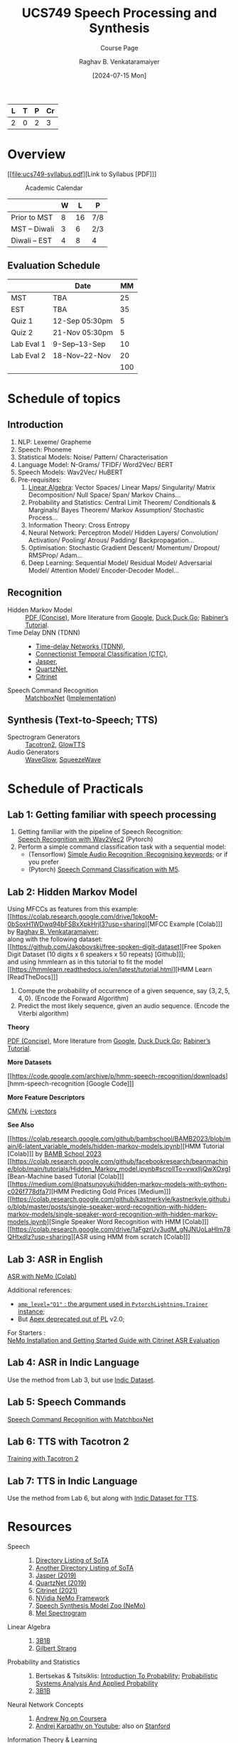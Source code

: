 # -*- org-image-actual-width: (64 128 256 512); openwith-associations: (("\.pdf\'" "evince" (file))); -*-
#+OPTIONS: num:nil html-postamble:t html-style:nil toc:nil
#+TITLE: UCS749 Speech Processing and Synthesis
#+SUBTITLE: Course Page
#+DATE: [2024-07-15 Mon]
#+AUTHOR: Raghav B. Venkataramaiyer
# #+AUTHOR: B.V. Raghav, Subham Kumar, Vinay P. Namboodiri
#+EMAIL: bv.raghav@thapar.edu
# #+EMAIL: bvraghav@iitk.ac.in, subhamkr@iitk.ac.in, vinaypn@iitk.ac.in
#+LANGUAGE: en

#+HTML_HEAD: <meta name="keywords" content="speech processing">

#+HTML_HEAD: <meta name="description" content="Initial notes for 
#+HTML_HEAD:   Course UCS749 Speech Synthesis and Processing">

#+HTML_HEAD: <meta name="viewport" content="width=device-width, initial-scale=1">
#+HTML_HEAD: <link rel="stylesheet" type="text/css" href="/css/dhiw.css" />
#+HTML_HEAD: <link rel="shortcut icon" type="image/png"
#+HTML_HEAD:   href="https://www.gravatar.com/avatar/034c3feded7a09f8a5c481a2bd35d676.png?s=16" />

#+HTML_HEAD: <style>
#+HTML_HEAD: .iframe-container {
#+HTML_HEAD:   overflow: hidden;
#+HTML_HEAD:   /* Calculated from the aspect ratio of the content (in case of 16:9 it is 9/16= 0.5625) */
#+HTML_HEAD:   padding-top: 56.25%;
#+HTML_HEAD:   position: relative;
#+HTML_HEAD:   margin-bottom: 1em;
#+HTML_HEAD: }
#+HTML_HEAD:  
#+HTML_HEAD: .iframe-container iframe {
#+HTML_HEAD:    border: 0;
#+HTML_HEAD:    height: 100%;
#+HTML_HEAD:    left: 0;
#+HTML_HEAD:    position: absolute;
#+HTML_HEAD:    top: 0;
#+HTML_HEAD:    width: 100%;
#+HTML_HEAD: }
#+HTML_HEAD: </style>

#+HTML_HEAD: <style type="text/css">
#+HTML_HEAD:  ol.alpha { list-style-type: lower-alpha; }
#+HTML_HEAD: </style>

#+PROPERTY: header-args+ :exports both :eval never-export
#+PROPERTY: header-args:python+ :results output replace verbatim

#+MACRO: cnc {{{sc(cnc)}}}

| L | T | P | Cr |
|---+---+---+----|
| 2 | 0 | 2 |  3 |

#+toc: headlines 1 local

* Overview
:PROPERTIES:
:CUSTOM_ID: overview
:END:

[[file:ucs749-syllabus.pdf][Link to Syllabus [PDF]​]]

#+caption: Academic Calendar
[[file:image/2024-07-15_22-56-44_screenshot.png]]

|              | W |  L | P   |
|--------------+---+----+-----|
| Prior to MST | 8 | 16 | 7/8 |
| MST – Diwali | 3 |  6 | 2/3 |
| Diwali – EST | 4 |  8 | 4   |

** Evaluation Schedule
:PROPERTIES:
:CUSTOM_ID: evaluation-schedule
:END:

|            | Date            |  MM |
|------------+-----------------+-----|
| MST        | TBA             |  25 |
| EST        | TBA             |  35 |
| Quiz 1     | 12-Sep 05:30pm  |   5 |
| Quiz 2     | 21-Nov 05:30pm  |   5 |
| Lab Eval 1 | 9-Sep–13-Sep    |  10 |
| Lab Eval 2 | 18-Nov–22-Nov   |  20 |
|------------+-----------------+-----|
|            |                 | 100 |
#+TBLFM: @8$3=vsum(@I..II)


* Schedule of topics
:PROPERTIES:
:CUSTOM_ID: schedule-of-topics
:END:

#+TOC: headlines 1 local


** Introduction
:PROPERTIES:
:CUSTOM_ID: schedule-introduction
:END:
1. NLP: Lexeme/ Grapheme
2. Speech: Phoneme
3. Statistical Models: Noise/ Pattern/
   Characterisation
4. Language Model: N-Grams/ TFIDF/ Word2Vec/ BERT
5. Speech Models: Wav2Vec/ HuBERT
6. Pre-requisites:
   1. [[https://www.3blue1brown.com/topics/linear-algebra][Linear Algebra]]: Vector Spaces/ Linear Maps/
      Singularity/ Matrix Decomposition/ Null
      Space/ Span/ Markov Chains…
   2. Probability and Statistics: Central Limit
      Theorem/ Conditionals & Marginals/ Bayes
      Theorem/ Markov Assumption/ Stochastic
      Process…
   3. Information Theory: Cross Entropy
   4. Neural Network: Perceptron Model/ Hidden
      Layers/ Convolution/ Activation/ Pooling/
      Atrous/ Padding/ Backpropagation…
   5. Optimisation: Stochastic Gradient Descent/
      Momentum/ Dropout/ RMSProp/ Adam…
   6. Deep Learning: Sequential Model/ Residual
      Model/ Adversarial Model/ Attention Model/
      Encoder-Decoder Model…

** Recognition
:PROPERTIES:
:CUSTOM_ID: schedule-recognition
:END:
+ Hidden Markov Model :: [[https://web.stanford.edu/~jurafsky/slp3/A.pdf][PDF (Concise)]], More
  literature from [[https://www.google.com/search?hl=en&q=hidden%20markov%20model%20filetype%3Apdf][Google]], [[https://duckduckgo.com/?q=hidden+markov+model+filetype%3Apdf&ia=web][Duck,Duck,Go]]; [[https://scholar.google.com/scholar?q=A%20tutorial%20on%20hidden%20Markov%20models%20and%20selected%20applications%20in%20speech%20recognition][Rabiner’s
  Tutorial]].
+ Time Delay DNN (TDNN) :: 
  + [[./time-delay-networks/][Time-delay Networks (TDNN)]],
  + [[./ctc/][Connectionist Temporal Classification (CTC)]],
  + [[./jasper/][Jasper]],
  + [[https://paperswithcode.com/paper/quartznet-deep-automatic-speech-recognition][QuartzNet]],
  + [[https://paperswithcode.com/paper/citrinet-closing-the-gap-between-non][Citrinet]]
+ Speech Command Recognition :: [[https://paperswithcode.com/paper/matchboxnet-1d-time-channel-separable-1][MatchboxNet]]
  ([[https://github.com/google-research/google-research/blob/master/kws_streaming/models/ds_tc_resnet.py][Implementation]])

** Synthesis (Text-to-Speech; TTS)
:PROPERTIES:
:CUSTOM_ID: schedule-synthesis
:END:
+ Spectrogram Generators :: [[https://paperswithcode.com/paper/natural-tts-synthesis-by-conditioning-wavenet][Tacotron2]], [[https://paperswithcode.com/paper/glow-tts-a-generative-flow-for-text-to-speech][GlowTTS]]
+ Audio Generators :: [[https://paperswithcode.com/paper/waveglow-a-flow-based-generative-network-for][WaveGlow]], [[https://cs.paperswithcode.com/paper/squeezewave-extremely-lightweight-vocoders][SqueezeWave]]

* Schedule of Practicals
:PROPERTIES:
:CUSTOM_ID: schedule-of-practicals
:END:

#+TOC: headlines 1 local

** Lab 1: Getting familiar with speech processing
:PROPERTIES:
:CUSTOM_ID: lab-1
:END:
1. Getting familiar with the pipeline of Speech
   Recognition: \\
   [[https://pytorch.org/audio/stable/tutorials/speech_recognition_pipeline_tutorial.html][Speech Recognition with Wav2Vec2]] (Pytorch)
2. Perform a simple command classification task with
   a sequential model:
   + (Tensorflow) [[https://www.tensorflow.org/tutorials/audio/simple_audio][Simple Audio Recognition :Recognising
     keywords]]; or if you prefer
   + (Pytorch) [[https://pytorch.org/tutorials/intermediate/speech_command_classification_with_torchaudio_tutorial.html][Speech Command Classification with M5]].

** Lab 2: Hidden Markov Model
:PROPERTIES:
:CUSTOM_ID: lab-2
:END:

Using MFCCs as features from this example: \\
[[https://colab.research.google.com/drive/1pkopM-0bSoxH1WDwq94bFSBxXpkHrjI3?usp=sharing][MFCC Example [Colab]​]] by [[https://github.com/bvraghav][Raghav B. Venkataramaiyer]];\\
along with the following dataset: \\
[[https://github.com/Jakobovski/free-spoken-digit-dataset][Free Spoken Digit Dataset (10 digits x 6 speakers x 50
repeats) [Github]​]]; \\
and using hmmlearn as in this tutorial to fit the
model \\
[[https://hmmlearn.readthedocs.io/en/latest/tutorial.html][HMM Learn [ReadTheDocs]​]]

1. Compute the probability of occurrence of a given
   sequence, say $\{3,2,5,4,0\}$. (Encode the Forward
   Algorithm)
2. Predict the most likely sequence, given an audio
   sequence. (Encode the Viterbi algorithm)

*Theory*

[[https://web.stanford.edu/~jurafsky/slp3/A.pdf][PDF (Concise)]], More literature from [[https://www.google.com/search?hl=en&q=hidden%20markov%20model%20filetype%3Apdf][Google]],
[[https://duckduckgo.com/?q=hidden+markov+model+filetype%3Apdf&ia=web][Duck,Duck,Go]]; [[https://scholar.google.com/scholar?q=A%20tutorial%20on%20hidden%20Markov%20models%20and%20selected%20applications%20in%20speech%20recognition][Rabiner’s Tutorial]].

*More Datasets*

[[https://code.google.com/archive/p/hmm-speech-recognition/downloads][hmm-speech-recognition [Google Code]​]]

*More Feature Descriptors*

[[https://en.wikipedia.org/wiki/Cepstral_mean_and_variance_normalization][CMVN]], [[http://people.csail.mit.edu/sshum/talks/ivector_tutorial_interspeech_27Aug2011.pdf][i-vectors]]


*See Also*

[[https://colab.research.google.com/github/bambschool/BAMB2023/blob/main/6-latent_variable_models/hidden-markov-models.ipynb][HMM Tutorial [Colab]​]] by [[https://github.com/bambschool/BAMB2023][BAMB School 2023]] \\
[[https://colab.research.google.com/github/facebookresearch/beanmachine/blob/main/tutorials/Hidden_Markov_model.ipynb#scrollTo=vwxlljQwXOxg][Bean-Machine based Tutorial [Colab]​]] \\
[[https://medium.com/@natsunoyuki/hidden-markov-models-with-python-c026f778dfa7][HMM Predicting Gold Prices [Medium]​]] \\
[[https://colab.research.google.com/github/kastnerkyle/kastnerkyle.github.io/blob/master/posts/single-speaker-word-recognition-with-hidden-markov-models/single-speaker-word-recognition-with-hidden-markov-models.ipynb][Single Speaker Word Recognition with HMM [Colab]​]] \\
[[https://colab.research.google.com/drive/1aFgzrUv3udM_gNJNUoLaHIm78QHtxdIz?usp=sharing][ASR using HMM from scratch [Colab]​]]


** Lab 3: ASR in English
:PROPERTIES:
:CUSTOM_ID: lab-3
:END:

[[https://colab.research.google.com/github/NVIDIA/NeMo/blob/stable/tutorials/asr/ASR_with_NeMo.ipynb][ASR with NeMo (Colab)]]

Additional references:
+ [[https://nvidia.github.io/apex/amp.html#opt-levels][=amp_level​="O1"= : the argument used in
  =PytorchLightning.Trainer= instance]];
+ But [[https://github.com/Lightning-AI/pytorch-lightning/pull/16039][Apex deprecated out of PL]] v2.0;

For Starters : \\
[[https://docs.nvidia.com/nemo-framework/user-guide/latest/nemotoolkit/starthere/intro.html#quick-start-guide][NeMo Installation and Getting Started Guide with
Citrinet ASR Evaluation]]

** Lab 4: ASR in Indic Language
:PROPERTIES:
:CUSTOM_ID: lab-4
:END:
Use the method from Lab 3, but use [[https://github.com/AI4Bharat/vistaar][Indic Dataset]].

** Lab 5: Speech Commands
:PROPERTIES:
:CUSTOM_ID: lab-5
:END:
[[https://colab.research.google.com/github/NVIDIA/NeMo/blob/stable/tutorials/asr/Speech_Commands.ipynb][Speech Command Recognition with MatchboxNet]]

** Lab 6: TTS with Tacotron 2
:PROPERTIES:
:CUSTOM_ID: lab-6
:END:
[[https://colab.research.google.com/github/NVIDIA/NeMo/blob/stable/tutorials/tts/Tacotron2_Training.ipynb][Training with Tacotron 2]]

** Lab 7: TTS in Indic Language
:PROPERTIES:
:CUSTOM_ID: lab-7
:END:
Use the method from Lab 6, but along with [[https://github.com/AI4Bharat/Indic-TTS][Indic Dataset
for TTS]].

* Resources
:PROPERTIES:
:CUSTOM_ID: resources
:END:
+ Speech :: 
  1. [[https://github.com/wenet-e2e/speech-synthesis-paper][Directory Listing of SoTA]]
  2. [[https://github.com/zzw922cn/awesome-speech-recognition-speech-synthesis-papers][Another Directory Listing of SoTA]]
  3. [[https://arxiv.org/abs/1904.03288][Jasper (2019)]]
  4. [[https://arxiv.org/abs/1910.10261][QuartzNet (2019)]]
  5. [[https://arxiv.org/abs/2104.01721][Citrinet (2021)]]
  6. [[https://docs.nvidia.com/nemo-framework/user-guide/latest/nemotoolkit/asr/intro.html][NVidia NeMo Framework]]
  7. [[https://docs.nvidia.com/nemo-framework/user-guide/latest/nemotoolkit/tts/intro.html][Speech Synthesis Model Zoo (NeMo)]]
  8. [[https://medium.com/analytics-vidhya/understanding-the-mel-spectrogram-fca2afa2ce53][Mel Spectrogram]]
+ Linear Algebra ::
  1. [[https://www.3blue1brown.com/topics/linear-algebra][3B1B]]
  2. [[https://ocw.mit.edu/courses/18-06-linear-algebra-spring-2010/][Gilbert Strang]]
+ Probability and Statistics ::
  1. Bertsekas & Tsitsiklis: [[https://ocw.mit.edu/courses/res-6-012-introduction-to-probability-spring-2018/][Introduction To
     Probability]]; [[https://ocw.mit.edu/courses/6-041sc-probabilistic-systems-analysis-and-applied-probability-fall-2013/][Probabilistic Systems Analysis And
     Applied Probability]]
  2. [[https://www.3blue1brown.com/topics/probability][3B1B]]
+ Neural Network Concepts ::
  1. [[https://www.coursera.org/specializations/deep-learning][Andrew Ng on Coursera]]
  2. [[https://www.youtube.com/playlist?list=PLkt2uSq6rBVctENoVBg1TpCC7OQi31AlC][Andrej Karpathy on Youtube]]; also on [[https://cs231n.stanford.edu/2016/][Stanford]]
+ Information Theory & Learning ::
  1. [[https://www.inference.org.uk/itila/][David McKay]]
+ Datasets ::
  1. [[https://pytorch.org/audio/stable/datasets.html][Torch Audio (Pytorch)]]
  2. [[https://www.tensorflow.org/datasets/catalog/overview#speech][Speech & Speech Recognition Datasets (Tensorflow)]]
  3. [[https://docs.nvidia.com/nemo-framework/user-guide/latest/nemotoolkit/asr/datasets.html][ASR Datasets (NeMo)]]
  4. [[https://docs.nvidia.com/nemo-framework/user-guide/latest/nemotoolkit/asr/speech_classification/datasets.html][Speech Classification Datasets (NeMo)]]
  5. [[https://github.com/lhotse-speech/lhotse][Lhotse Speech]] and [[https://docs.nvidia.com/nemo-framework/user-guide/latest/nemotoolkit/asr/datasets.html#lhotse-dataloading][its use with NeMo]]
  6. [[https://docs.nvidia.com/nemo-framework/user-guide/latest/nemotoolkit/asr/speaker_recognition/datasets.html][Speaker Recognition Datasets (NeMo)]]
  7. [[https://docs.nvidia.com/nemo-framework/user-guide/latest/nemotoolkit/tts/datasets.html#public-tts-datasets][Public TTS Datasets (NeMo)]]
  8. [[https://github.com/AI4Bharat/vistaar][Indic ASR Dataset]]
  9. [[https://github.com/AI4Bharat/Indic-TTS][Indic Dataset for TTS]]
+ Code ::
  1. [[https://github.com/NVIDIA/OpenSeq2Seq][OpenSeq2Seq]]
  2. [[https://github.com/AI4Bharat/Indic-TTS][AI4Bharat]]
  3. [[https://github.com/NVIDIA/NeMo/tree/stable/tutorials/][NeMo Tutorials]]

# * References
# bibliography:~/.bibliography.bib
